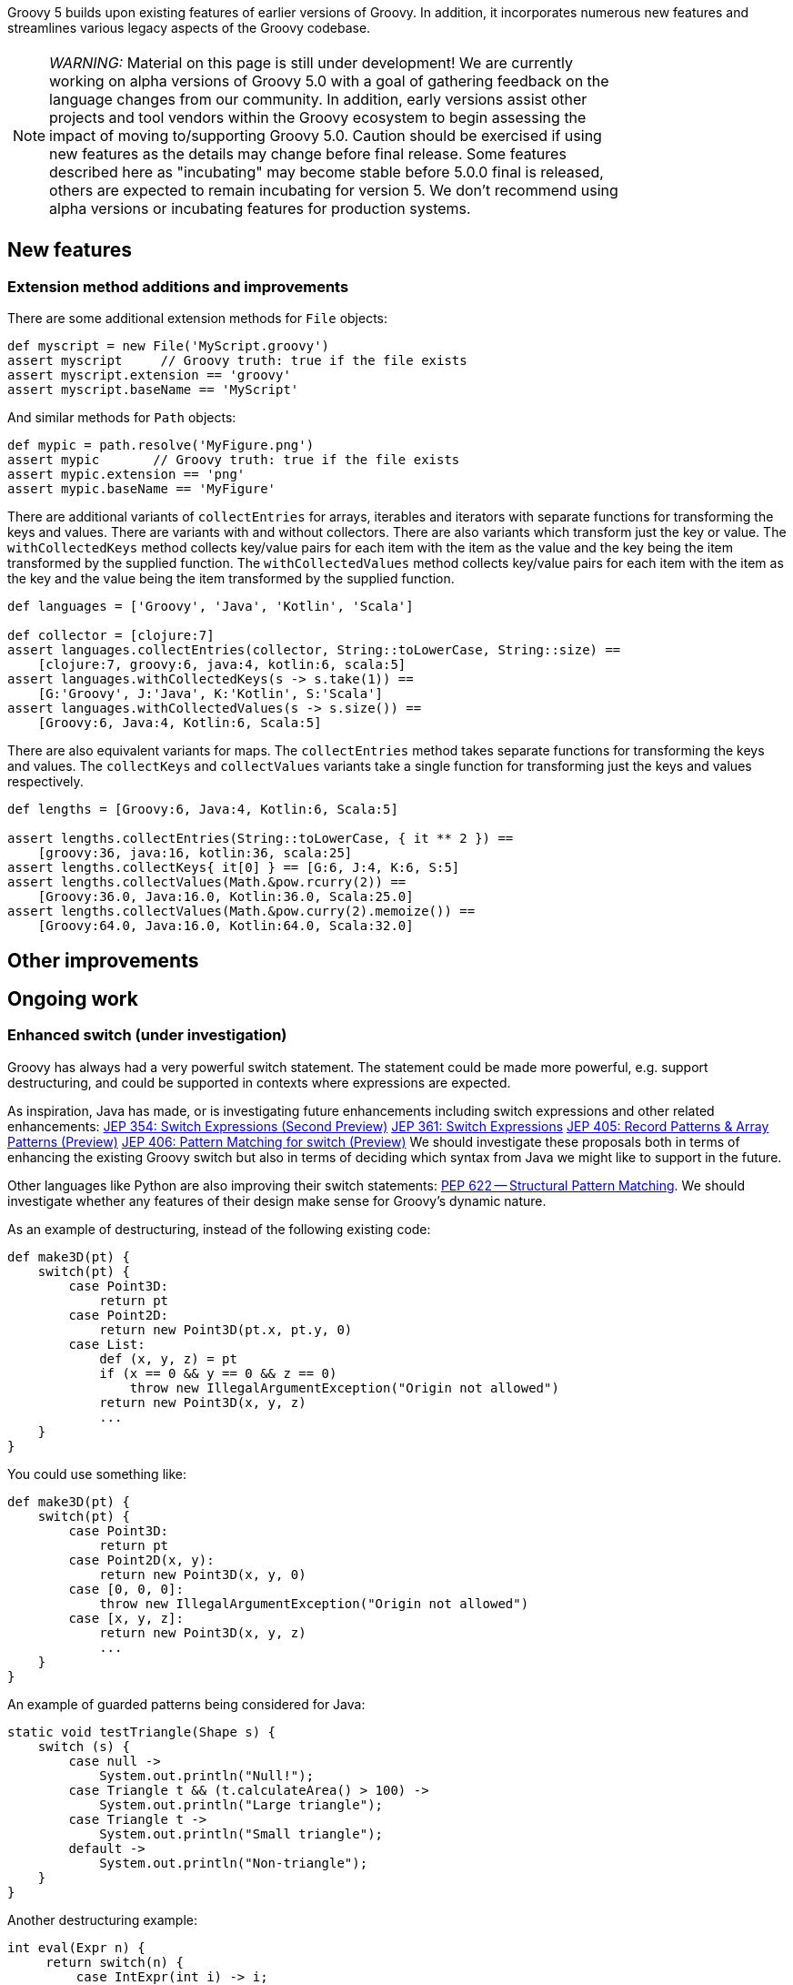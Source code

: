 :source-highlighter: pygments
:pygments-style: emacs
:icons: font

Groovy 5 builds upon existing features of earlier versions of Groovy.
In addition, it incorporates numerous new features and streamlines various legacy aspects of the Groovy codebase.

[width="80%",align="center"]
|===
a| NOTE: _WARNING:_
Material on this page is still under development!
We are currently working on alpha versions of Groovy 5.0 with a goal of gathering feedback on the language changes from our community. In addition, early versions assist other projects and tool vendors within the Groovy ecosystem to begin assessing the impact of moving to/supporting Groovy 5.0. Caution should be exercised if using new features as the details may change before final release.
Some features described here as "incubating" may become stable before 5.0.0 final is released, others are expected to remain incubating for version 5. We don’t recommend using alpha versions or incubating features for production systems.
|===


[[Groovy5.0-new]]
== New features

=== Extension method additions and improvements

There are some additional extension methods for `File` objects:

[source,groovy]
----
def myscript = new File('MyScript.groovy')
assert myscript     // Groovy truth: true if the file exists
assert myscript.extension == 'groovy'
assert myscript.baseName == 'MyScript'
----

And similar methods for `Path` objects:
[source,groovy]
----
def mypic = path.resolve('MyFigure.png')
assert mypic       // Groovy truth: true if the file exists
assert mypic.extension == 'png'
assert mypic.baseName == 'MyFigure'
----

There are additional variants of `collectEntries` for arrays, iterables and iterators
with separate functions for transforming the keys and values. There are variants
with and without collectors.
There are also variants which transform just the key or value.
The `withCollectedKeys` method collects key/value pairs for each item with the
item as the value and the key being the item transformed by the supplied function.
The `withCollectedValues` method collects key/value pairs for each item with the
item as the key and the value being the item transformed by the supplied function.

[source,groovy]
----
def languages = ['Groovy', 'Java', 'Kotlin', 'Scala']

def collector = [clojure:7]
assert languages.collectEntries(collector, String::toLowerCase, String::size) ==
    [clojure:7, groovy:6, java:4, kotlin:6, scala:5]
assert languages.withCollectedKeys(s -> s.take(1)) ==
    [G:'Groovy', J:'Java', K:'Kotlin', S:'Scala']
assert languages.withCollectedValues(s -> s.size()) ==
    [Groovy:6, Java:4, Kotlin:6, Scala:5]
----

There are also equivalent variants for maps. The `collectEntries` method
takes separate functions for transforming the keys and values.
The `collectKeys` and `collectValues` variants take a single function
for transforming just the keys and values respectively.

[source,groovy]
----
def lengths = [Groovy:6, Java:4, Kotlin:6, Scala:5]

assert lengths.collectEntries(String::toLowerCase, { it ** 2 }) ==
    [groovy:36, java:16, kotlin:36, scala:25]
assert lengths.collectKeys{ it[0] } == [G:6, J:4, K:6, S:5]
assert lengths.collectValues(Math.&pow.rcurry(2)) ==
    [Groovy:36.0, Java:16.0, Kotlin:36.0, Scala:25.0]
assert lengths.collectValues(Math.&pow.curry(2).memoize()) ==
    [Groovy:64.0, Java:16.0, Kotlin:64.0, Scala:32.0]
----

[[Groovy5.0-other]]
== Other improvements

[[Groovy5.0-ongoing]]
== Ongoing work

=== Enhanced switch (under investigation)

Groovy has always had a very powerful switch statement.
The statement could be made more powerful, e.g. support destructuring,
and could be supported in contexts where expressions are expected.

As inspiration, Java has made, or is investigating future enhancements
including switch expressions and other related enhancements:
link:https://openjdk.java.net/jeps/354[JEP 354: Switch Expressions (Second Preview)]
link:https://openjdk.java.net/jeps/361[JEP 361: Switch Expressions]
link:https://openjdk.java.net/jeps/405[JEP 405: Record Patterns & Array Patterns (Preview)]
link:https://openjdk.java.net/jeps/406[JEP 406: Pattern Matching for switch (Preview)]
We should investigate these proposals both in terms of enhancing the existing Groovy switch
but also in terms of deciding which syntax from Java we might like to support in the future.

Other languages like Python are also improving their switch statements:
https://www.python.org/dev/peps/pep-0622/[PEP 622 -- Structural Pattern Matching].
We should investigate whether any features of their design make sense for Groovy's dynamic nature.

As an example of destructuring, instead of the following existing code:

[source,groovy]
--------------------------------------
def make3D(pt) {
    switch(pt) {
        case Point3D:
            return pt
        case Point2D:
            return new Point3D(pt.x, pt.y, 0)
        case List:
            def (x, y, z) = pt
            if (x == 0 && y == 0 && z == 0)
                throw new IllegalArgumentException("Origin not allowed")
            return new Point3D(x, y, z)
            ...
    }
}
--------------------------------------

You could use something like:

[source,groovy]
--------------------------------------
def make3D(pt) {
    switch(pt) {
        case Point3D:
            return pt
        case Point2D(x, y):
            return new Point3D(x, y, 0)
        case [0, 0, 0]:
            throw new IllegalArgumentException("Origin not allowed")
        case [x, y, z]:
            return new Point3D(x, y, z)
            ...
    }
}
--------------------------------------

An example of guarded patterns being considered for Java:

[source,java]
--------------------------------------
static void testTriangle(Shape s) {
    switch (s) {
        case null ->
            System.out.println("Null!");
        case Triangle t && (t.calculateArea() > 100) ->
            System.out.println("Large triangle");
        case Triangle t ->
            System.out.println("Small triangle");
        default ->
            System.out.println("Non-triangle");
    }
}
--------------------------------------

Another destructuring example:

[source,java]
--------------------------------------
int eval(Expr n) {
     return switch(n) {
         case IntExpr(int i) -> i;
         case NegExpr(Expr n) -> -eval(n);
         case AddExpr(Expr left, Expr right) -> eval(left) + eval(right);
         case MulExpr(Expr left, Expr right) -> eval(left) * eval(right);
         default -> throw new IllegalStateException();
     };
}
--------------------------------------

We should consider the currently proposed nested record pattern when exploring our
destructuring options, e.g.:

[source,java]
--------------------------------------
static void printColorOfUpperLeftPoint(Rectangle r) {
    if (r instanceof Rectangle(ColoredPoint(Point p, Color c), ColoredPoint lr)) {
        System.out.println(c);
    }
}
--------------------------------------

=== Other Java-inspired enhancements

* Module definitions written in Groovy (i.e. module-info.groovy)
link:https://issues.apache.org/jira/browse/GROOVY-9273[GROOVY-9273]
* Use of "_" (underscore) for unused parameters (see "Treatment of underscores" in https://openjdk.java.net/jeps/302[JEP 302: Lambda Leftovers])

[[Groovy5.0-breaking]]
== Other breaking changes

* Numerous classes previously "leaked" ASM constants which are essentially an internal implementation detail by virtue of
implementing an `Opcodes` interface. This will not normally affect the majority of
Groovy scripts but might impact code which manipulates AST nodes such as AST transforms.
Before compiling with Groovy 4, some of these may need one or more appropriate static import statements added.
AST transforms which extend `AbstractASTTransformation` are one example of potentially affected classes.
(link:https://issues.apache.org/jira/browse/GROOVY-9736[GROOVY-9736]).

[[Groovy5.0-requirements]]
== JDK requirements

Groovy 5.0 requires JDK16+ to build and JDK8 is the
minimum version of the JRE that we support.
This may change before the GA version of Groovy 5 is released.
Groovy has been tested on JDK versions 8 through 17.

[[Groovy5.0-more-info]]
== More information

You can browse all the link:../changelogs/changelog-5.0.0-unreleased.html[tickets closed for Groovy 5.0 in JIRA].
